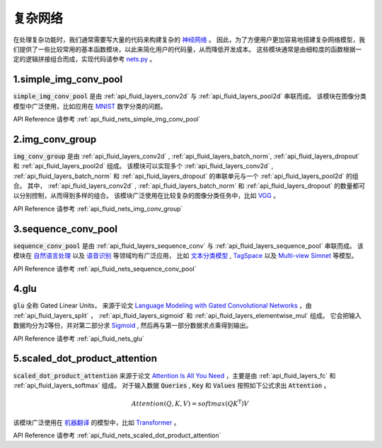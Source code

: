 ..  _api_guide_nets:

###########
复杂网络
###########

在处理复杂功能时，我们通常需要写大量的代码来构建复杂的 `神经网络 <https://zh.wikipedia.org/wiki/人工神经网络>`_ 。
因此，为了方便用户更加容易地搭建复杂网络模型，我们提供了一些比较常用的基本函数模块，以此来简化用户的代码量，从而降低开发成本。
这些模块通常是由细粒度的函数根据一定的逻辑拼接组合而成，实现代码请参考 `nets.py <https://github.com/PaddlePaddle/Paddle/blob/develop/python/paddle/fluid/nets.py>`_ 。

1.simple_img_conv_pool
----------------------

:code:`simple_img_conv_pool` 是由 :ref:`api_fluid_layers_conv2d` 与 :ref:`api_fluid_layers_pool2d` 串联而成。
该模块在图像分类模型中广泛使用，比如应用在 `MNIST <https://en.wikipedia.org/wiki/MNIST_database>`_ 数字分类的问题。

API Reference 请参考 :ref:`api_fluid_nets_simple_img_conv_pool`


2.img_conv_group
----------------

:code:`img_conv_group` 是由 :ref:`api_fluid_layers_conv2d` , :ref:`api_fluid_layers_batch_norm`, :ref:`api_fluid_layers_dropout` 和 :ref:`api_fluid_layers_pool2d` 组成。
该模块可以实现多个 :ref:`api_fluid_layers_conv2d` , :ref:`api_fluid_layers_batch_norm` 和 :ref:`api_fluid_layers_dropout` 的串联单元与一个 :ref:`api_fluid_layers_pool2d` 的组合。
其中， :ref:`api_fluid_layers_conv2d` , :ref:`api_fluid_layers_batch_norm` 和 :ref:`api_fluid_layers_dropout` 的数量都可以分别控制，从而得到多样的组合。
该模块广泛使用在比较复杂的图像分类任务中，比如 `VGG <https://arxiv.org/pdf/1409.1556.pdf>`_ 。

API Reference 请参考 :ref:`api_fluid_nets_img_conv_group`


3.sequence_conv_pool
--------------------

:code:`sequence_conv_pool` 是由 :ref:`api_fluid_layers_sequence_conv` 与 :ref:`api_fluid_layers_sequence_pool` 串联而成。
该模块在 `自然语言处理 <https://zh.wikipedia.org/wiki/自然语言处理>`_ 以及 `语音识别 <https://zh.wikipedia.org/wiki/语音识别>`_ 等领域均有广泛应用，
比如 `文本分类模型 <https://github.com/PaddlePaddle/models/blob/develop/fluid/PaddleNLP/text_classification/nets.py>`_ , 
`TagSpace <https://github.com/PaddlePaddle/models/blob/develop/fluid/PaddleRec/tagspace/train.py>`_  以及 `Multi-view Simnet <https://github.com/PaddlePaddle/models/blob/develop/fluid/PaddleRec/multiview_simnet/nets.py>`_ 等模型。

API Reference 请参考 :ref:`api_fluid_nets_sequence_conv_pool`


4.glu
-----
:code:`glu` 全称 Gated Linear Units， 来源于论文 `Language Modeling with Gated Convolutional Networks <https://arxiv.org/pdf/1612.08083.pdf>`_ ，由 :ref:`api_fluid_layers_split` ， :ref:`api_fluid_layers_sigmoid` 和 :ref:`api_fluid_layers_elementwise_mul` 组成。
它会把输入数据均分为2等份，并对第二部分求 `Sigmoid <https://en.wikipedia.org/wiki/Sigmoid_function>`_ , 然后再与第一部分数据求点乘得到输出。

API Reference 请参考 :ref:`api_fluid_nets_glu`


5.scaled_dot_product_attention
------------------------------
:code:`scaled_dot_product_attention` 来源于论文 `Attention Is All You Need <https://arxiv.org/pdf/1706.03762.pdf>`_ ，主要是由 :ref:`api_fluid_layers_fc` 和 :ref:`api_fluid_layers_softmax` 组成。
对于输入数据 :code:`Queries` , :code:`Key` 和 :code:`Values` 按照如下公式求出 :code:`Attention` 。

.. math::
 Attention(Q, K, V)= softmax(QK^\mathrm{T})V

该模块广泛使用在 `机器翻译 <https://zh.wikipedia.org/zh/机器翻译>`_ 的模型中，比如 `Transformer <https://github.com/PaddlePaddle/models/tree/develop/fluid/PaddleNLP/neural_machine_translation/transformer>`_ 。

API Reference 请参考 :ref:`api_fluid_nets_scaled_dot_product_attention`

